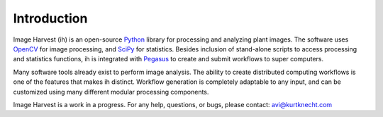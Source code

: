 Introduction
============

Image Harvest (ih) is an open-source `Python <https://www.python.org/>`_ library for processing and analyzing plant images.
The software uses `OpenCV <http://opencv.org/>`_ for image processing, and `SciPy <http://www.scipy.org/>`_ for statistics.  
Besides inclusion of stand-alone scripts to access processing and statistics functions, ih is integrated with 
`Pegasus <pegasus.isi.edu>`_ to create and submit workflows to super computers.

Many software tools already exist to perform image analysis.  The ability to create distributed computing workflows
is one of the features that makes ih distinct.  Workflow generation is completely adaptable to any input, and can
be customized using many different modular processing components.

Image Harvest is a work in a progress.  For any help, questions, or bugs, please contact: avi@kurtknecht.com
	
